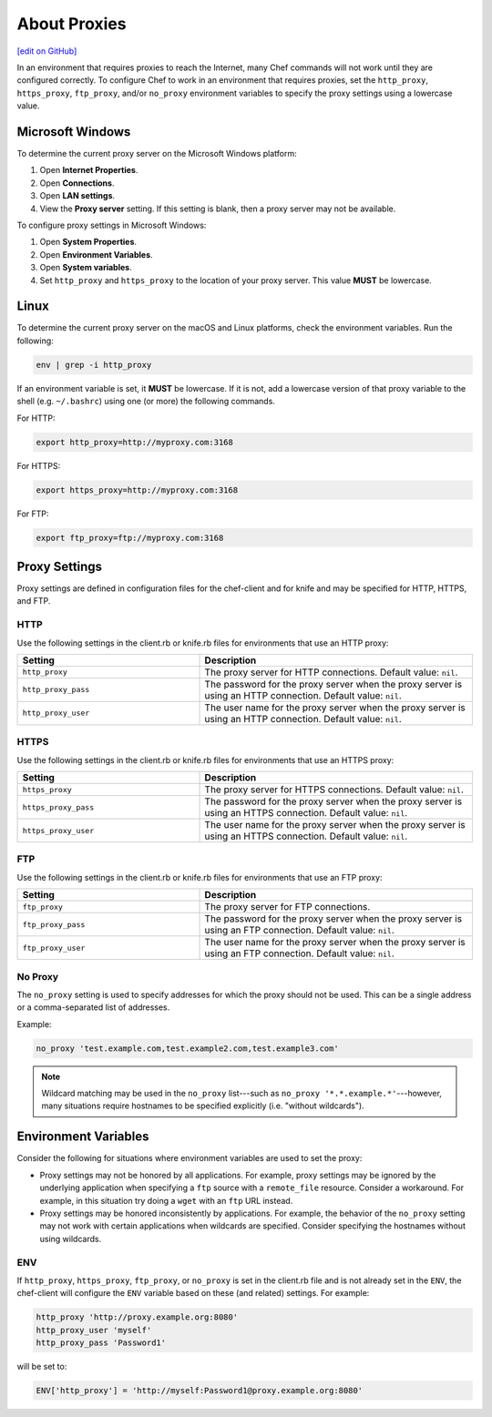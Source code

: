=====================================================
About Proxies
=====================================================
`[edit on GitHub] <https://github.com/chef/chef-web-docs/blob/master/chef_master/source/proxies.rst>`__

In an environment that requires proxies to reach the Internet, many Chef commands will not work until they are configured correctly. To configure Chef to work in an environment that requires proxies, set the ``http_proxy``, ``https_proxy``, ``ftp_proxy``, and/or ``no_proxy`` environment variables to specify the proxy settings using a lowercase value.

Microsoft Windows
=====================================================
.. tag proxy_windows

To determine the current proxy server on the Microsoft Windows platform:

#. Open **Internet Properties**.
#. Open **Connections**.
#. Open **LAN settings**.
#. View the **Proxy server** setting. If this setting is blank, then a proxy server may not be available.

To configure proxy settings in Microsoft Windows:

#. Open **System Properties**.
#. Open **Environment Variables**.
#. Open **System variables**.
#. Set ``http_proxy`` and ``https_proxy`` to the location of your proxy server. This value **MUST** be lowercase.

.. end_tag

Linux
=====================================================
To determine the current proxy server on the macOS and Linux platforms, check the environment variables. Run the following:

.. code-block:: bash

   env | grep -i http_proxy

If an environment variable is set, it **MUST** be lowercase. If it is not, add a lowercase version of that proxy variable to the shell (e.g. ``~/.bashrc``) using one (or more) the following commands.

For HTTP:

.. code-block:: bash

   export http_proxy=http://myproxy.com:3168

For HTTPS:

.. code-block:: bash

   export https_proxy=http://myproxy.com:3168

For FTP:

.. code-block:: bash

   export ftp_proxy=ftp://myproxy.com:3168

Proxy Settings
=====================================================
Proxy settings are defined in configuration files for the chef-client and for knife and may be specified for HTTP, HTTPS, and FTP.

HTTP
-----------------------------------------------------
Use the following settings in the client.rb or knife.rb files for environments that use an HTTP proxy:

.. list-table::
   :widths: 200 300
   :header-rows: 1

   * - Setting
     - Description
   * - ``http_proxy``
     - The proxy server for HTTP connections. Default value: ``nil``.
   * - ``http_proxy_pass``
     - The password for the proxy server when the proxy server is using an HTTP connection. Default value: ``nil``.
   * - ``http_proxy_user``
     - The user name for the proxy server when the proxy server is using an HTTP connection. Default value: ``nil``.

HTTPS
-----------------------------------------------------
Use the following settings in the client.rb or knife.rb files for environments that use an HTTPS proxy:

.. list-table::
   :widths: 200 300
   :header-rows: 1

   * - Setting
     - Description
   * - ``https_proxy``
     - The proxy server for HTTPS connections. Default value: ``nil``.
   * - ``https_proxy_pass``
     - The password for the proxy server when the proxy server is using an HTTPS connection. Default value: ``nil``.
   * - ``https_proxy_user``
     - The user name for the proxy server when the proxy server is using an HTTPS connection. Default value: ``nil``.

FTP
-----------------------------------------------------
Use the following settings in the client.rb or knife.rb files for environments that use an FTP proxy:

.. list-table::
   :widths: 200 300
   :header-rows: 1

   * - Setting
     - Description
   * - ``ftp_proxy``
     - The proxy server for FTP connections.
   * - ``ftp_proxy_pass``
     - The password for the proxy server when the proxy server is using an FTP connection. Default value: ``nil``.
   * - ``ftp_proxy_user``
     - The user name for the proxy server when the proxy server is using an FTP connection. Default value: ``nil``.

No Proxy
-----------------------------------------------------
The ``no_proxy`` setting is used to specify addresses for which the proxy should not be used. This can be a single address or a comma-separated list of addresses.

Example:

.. code-block:: ruby

   no_proxy 'test.example.com,test.example2.com,test.example3.com'

.. note:: Wildcard matching may be used in the ``no_proxy`` list---such as ``no_proxy '*.*.example.*'``---however, many situations require hostnames to be specified explicitly (i.e. "without wildcards").

Environment Variables
=====================================================
Consider the following for situations where environment variables are used to set the proxy:

* Proxy settings may not be honored by all applications. For example, proxy settings may be ignored by the underlying application when specifying a ``ftp`` source with a ``remote_file`` resource. Consider a workaround. For example, in this situation try doing a ``wget`` with an ``ftp`` URL instead.
* Proxy settings may be honored inconsistently by applications. For example, the behavior of the ``no_proxy`` setting may not work with certain applications when wildcards are specified. Consider specifying the hostnames without using wildcards.

ENV
-----------------------------------------------------
.. tag proxy_env

If ``http_proxy``, ``https_proxy``, ``ftp_proxy``, or ``no_proxy`` is set in the client.rb file and is not already set in the ``ENV``, the chef-client will configure the ``ENV`` variable based on these (and related) settings. For example:

.. code-block:: ruby

   http_proxy 'http://proxy.example.org:8080'
   http_proxy_user 'myself'
   http_proxy_pass 'Password1'

will be set to:

.. code-block:: ruby

   ENV['http_proxy'] = 'http://myself:Password1@proxy.example.org:8080'

.. end_tag

